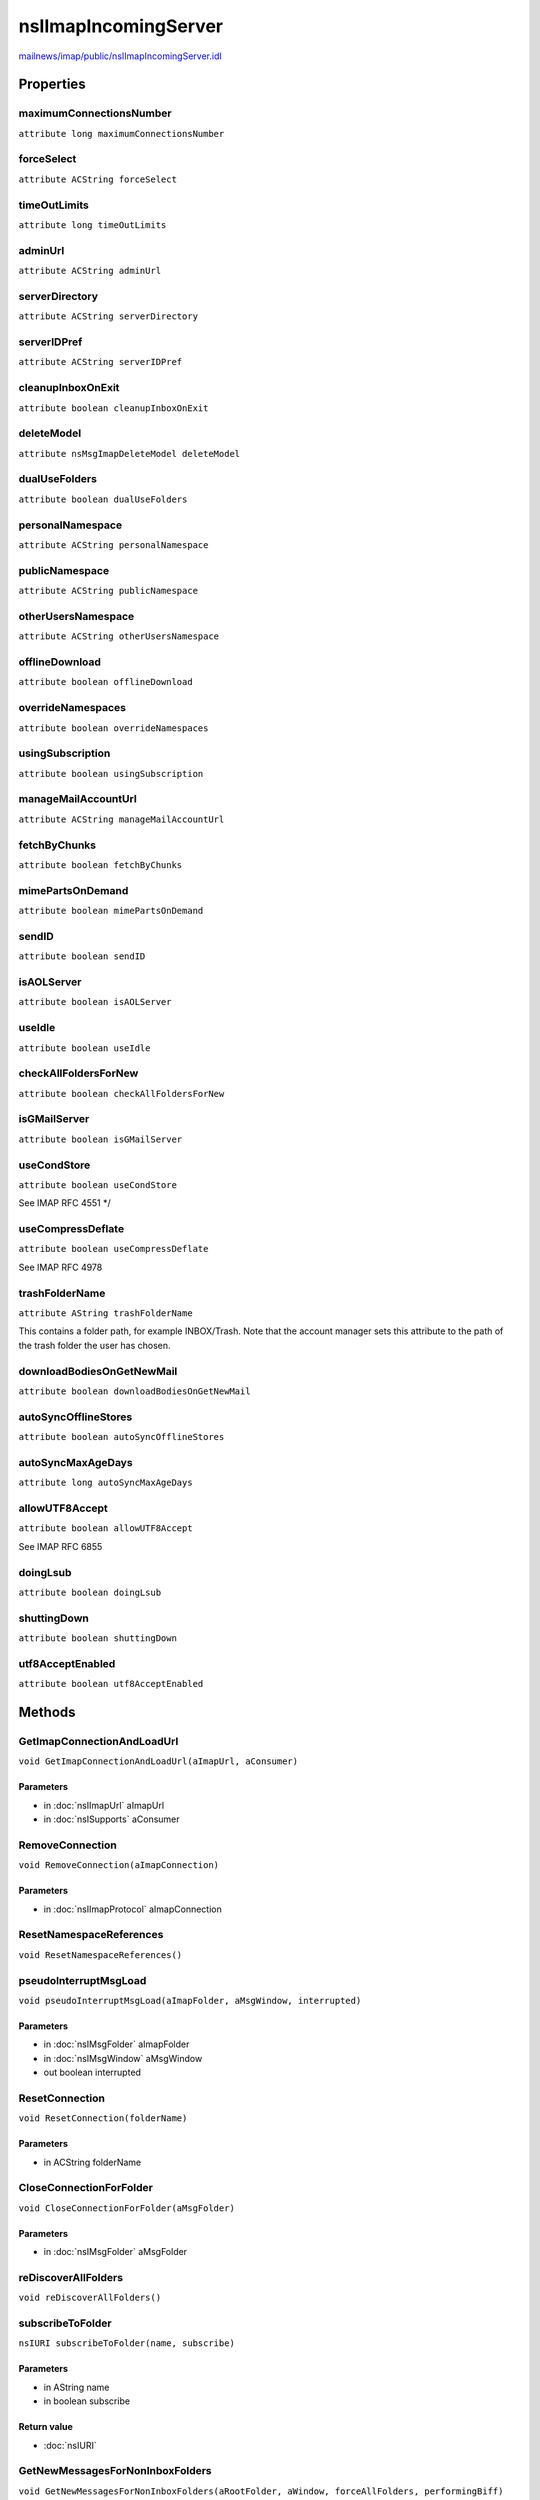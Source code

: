 =====================
nsIImapIncomingServer
=====================

`mailnews/imap/public/nsIImapIncomingServer.idl <https://hg.mozilla.org/comm-central/file/tip/mailnews/imap/public/nsIImapIncomingServer.idl>`_


Properties
==========

maximumConnectionsNumber
------------------------

``attribute long maximumConnectionsNumber``

forceSelect
-----------

``attribute ACString forceSelect``

timeOutLimits
-------------

``attribute long timeOutLimits``

adminUrl
--------

``attribute ACString adminUrl``

serverDirectory
---------------

``attribute ACString serverDirectory``

serverIDPref
------------

``attribute ACString serverIDPref``

cleanupInboxOnExit
------------------

``attribute boolean cleanupInboxOnExit``

deleteModel
-----------

``attribute nsMsgImapDeleteModel deleteModel``

dualUseFolders
--------------

``attribute boolean dualUseFolders``

personalNamespace
-----------------

``attribute ACString personalNamespace``

publicNamespace
---------------

``attribute ACString publicNamespace``

otherUsersNamespace
-------------------

``attribute ACString otherUsersNamespace``

offlineDownload
---------------

``attribute boolean offlineDownload``

overrideNamespaces
------------------

``attribute boolean overrideNamespaces``

usingSubscription
-----------------

``attribute boolean usingSubscription``

manageMailAccountUrl
--------------------

``attribute ACString manageMailAccountUrl``

fetchByChunks
-------------

``attribute boolean fetchByChunks``

mimePartsOnDemand
-----------------

``attribute boolean mimePartsOnDemand``

sendID
------

``attribute boolean sendID``

isAOLServer
-----------

``attribute boolean isAOLServer``

useIdle
-------

``attribute boolean useIdle``

checkAllFoldersForNew
---------------------

``attribute boolean checkAllFoldersForNew``

isGMailServer
-------------

``attribute boolean isGMailServer``

useCondStore
------------

``attribute boolean useCondStore``

See IMAP RFC 4551
*/

useCompressDeflate
------------------

``attribute boolean useCompressDeflate``

See IMAP RFC 4978

trashFolderName
---------------

``attribute AString trashFolderName``

This contains a folder path, for example INBOX/Trash. Note that the
account manager sets this attribute to the path of the trash folder the
user has chosen.

downloadBodiesOnGetNewMail
--------------------------

``attribute boolean downloadBodiesOnGetNewMail``

autoSyncOfflineStores
---------------------

``attribute boolean autoSyncOfflineStores``

autoSyncMaxAgeDays
------------------

``attribute long autoSyncMaxAgeDays``

allowUTF8Accept
---------------

``attribute boolean allowUTF8Accept``

See IMAP RFC 6855

doingLsub
---------

``attribute boolean doingLsub``

shuttingDown
------------

``attribute boolean shuttingDown``

utf8AcceptEnabled
-----------------

``attribute boolean utf8AcceptEnabled``

Methods
=======

GetImapConnectionAndLoadUrl
---------------------------

``void GetImapConnectionAndLoadUrl(aImapUrl, aConsumer)``

Parameters
^^^^^^^^^^

* in :doc:`nsIImapUrl` aImapUrl
* in :doc:`nsISupports` aConsumer

RemoveConnection
----------------

``void RemoveConnection(aImapConnection)``

Parameters
^^^^^^^^^^

* in :doc:`nsIImapProtocol` aImapConnection

ResetNamespaceReferences
------------------------

``void ResetNamespaceReferences()``

pseudoInterruptMsgLoad
----------------------

``void pseudoInterruptMsgLoad(aImapFolder, aMsgWindow, interrupted)``

Parameters
^^^^^^^^^^

* in :doc:`nsIMsgFolder` aImapFolder
* in :doc:`nsIMsgWindow` aMsgWindow
* out boolean interrupted

ResetConnection
---------------

``void ResetConnection(folderName)``

Parameters
^^^^^^^^^^

* in ACString folderName

CloseConnectionForFolder
------------------------

``void CloseConnectionForFolder(aMsgFolder)``

Parameters
^^^^^^^^^^

* in :doc:`nsIMsgFolder` aMsgFolder

reDiscoverAllFolders
--------------------

``void reDiscoverAllFolders()``

subscribeToFolder
-----------------

``nsIURI subscribeToFolder(name, subscribe)``

Parameters
^^^^^^^^^^

* in AString name
* in boolean subscribe

Return value
^^^^^^^^^^^^

* :doc:`nsIURI`

GetNewMessagesForNonInboxFolders
--------------------------------

``void GetNewMessagesForNonInboxFolders(aRootFolder, aWindow, forceAllFolders, performingBiff)``

Parameters
^^^^^^^^^^

* in :doc:`nsIMsgFolder` aRootFolder
* in :doc:`nsIMsgWindow` aWindow
* in boolean forceAllFolders
* in boolean performingBiff

getCapability
-------------

``void getCapability(capability)``

Parameters
^^^^^^^^^^

* out unsigned long long capability

PromptPassword
--------------

``AString PromptPassword(aWindow)``

Get the password from the nsIMsgIncomingServer. May prompt the user
if there's no password in the password manager or cached in the
server object.
@note NS_MSG_PASSWORD_PROMPT_CANCELLED is a success code that is returned
if the prompt was presented to the user but the user cancelled the
prompt.

Parameters
^^^^^^^^^^

* in :doc:`nsIMsgWindow` aWindow

Return value
^^^^^^^^^^^^

* AString

  Password string.

Throws
^^^^^^

* NS_ERROR_FAILURE  The password could not be obtained.

getUriWithNamespacePrefixIfNecessary
------------------------------------

``ACString getUriWithNamespacePrefixIfNecessary(namespaceType, originalUri)``

Parameters
^^^^^^^^^^

* in long namespaceType
* in AUTF8String originalUri

Return value
^^^^^^^^^^^^

* ACString
